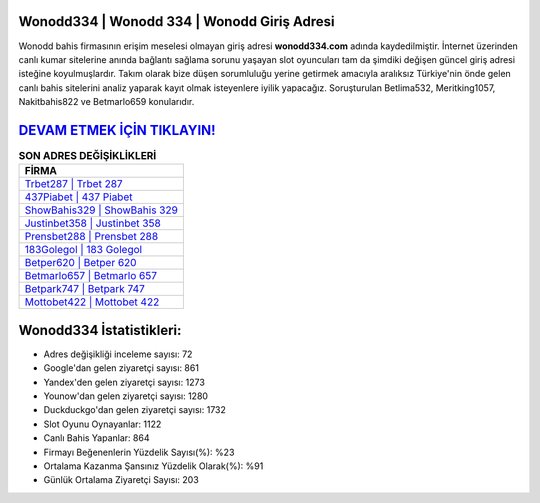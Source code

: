 ﻿Wonodd334 | Wonodd 334 | Wonodd Giriş Adresi
===================================

.. image:: images/wonodd-giris.jpg
   :width: 600
   
Wonodd bahis firmasının erişim meselesi olmayan giriş adresi **wonodd334.com** adında kaydedilmiştir. İnternet üzerinden canlı kumar sitelerine anında bağlantı sağlama sorunu yaşayan slot oyuncuları tam da şimdiki değişen güncel giriş adresi isteğine koyulmuşlardır. Takım olarak bize düşen sorumluluğu yerine getirmek amacıyla aralıksız Türkiye'nin önde gelen  canlı bahis sitelerini analiz yaparak kayıt olmak isteyenlere iyilik yapacağız. Soruşturulan Betlima532, Meritking1057, Nakitbahis822 ve Betmarlo659 konularıdır.

`DEVAM ETMEK İÇİN TIKLAYIN! <https://uclck.me/gonow>`_
==============

.. list-table:: **SON ADRES DEĞİŞİKLİKLERİ**
   :widths: 100
   :header-rows: 1

   * - FİRMA
   * - `Trbet287 | Trbet 287 <trbet287-trbet-287-trbet-giris-adresi.html>`_
   * - `437Piabet | 437 Piabet <437piabet-437-piabet-piabet-giris-adresi.html>`_
   * - `ShowBahis329 | ShowBahis 329 <showbahis329-showbahis-329-showbahis-giris-adresi.html>`_	 
   * - `Justinbet358 | Justinbet 358 <justinbet358-justinbet-358-justinbet-giris-adresi.html>`_	 
   * - `Prensbet288 | Prensbet 288 <prensbet288-prensbet-288-prensbet-giris-adresi.html>`_ 
   * - `183Golegol | 183 Golegol <183golegol-183-golegol-golegol-giris-adresi.html>`_
   * - `Betper620 | Betper 620 <betper620-betper-620-betper-giris-adresi.html>`_	 
   * - `Betmarlo657 | Betmarlo 657 <betmarlo657-betmarlo-657-betmarlo-giris-adresi.html>`_
   * - `Betpark747 | Betpark 747 <betpark747-betpark-747-betpark-giris-adresi.html>`_
   * - `Mottobet422 | Mottobet 422 <mottobet422-mottobet-422-mottobet-giris-adresi.html>`_
	 
Wonodd334 İstatistikleri:
===================================	 
* Adres değişikliği inceleme sayısı: 72
* Google'dan gelen ziyaretçi sayısı: 861
* Yandex'den gelen ziyaretçi sayısı: 1273
* Younow'dan gelen ziyaretçi sayısı: 1280
* Duckduckgo'dan gelen ziyaretçi sayısı: 1732
* Slot Oyunu Oynayanlar: 1122
* Canlı Bahis Yapanlar: 864
* Firmayı Beğenenlerin Yüzdelik Sayısı(%): %23
* Ortalama Kazanma Şansınız Yüzdelik Olarak(%): %91
* Günlük Ortalama Ziyaretçi Sayısı: 203
